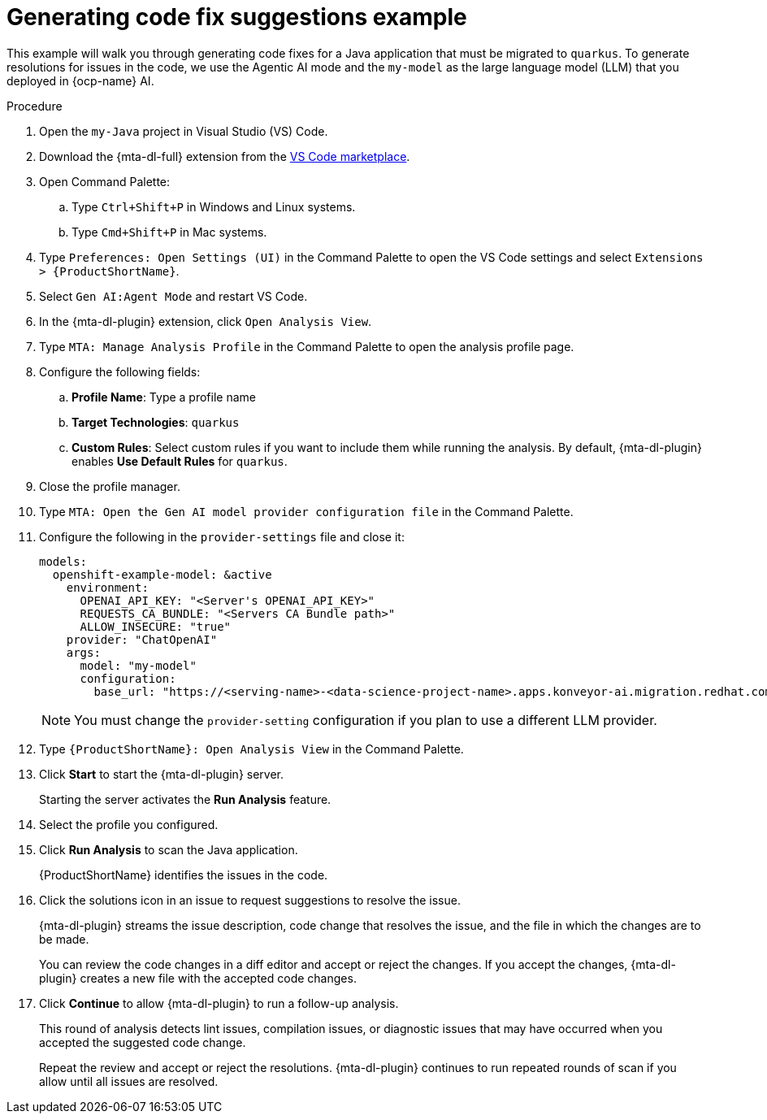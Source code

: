 :_newdoc-version: 2.15.0
:_template-generated: 2024-2-21
:_mod-docs-content-type: REFERENCE

[id="example-code-generation_{context}"]
= Generating code fix suggestions example

[role="_abstract"]
This example will walk you through generating code fixes for a Java application that must be migrated to `quarkus`. To generate resolutions for issues in the code, we use the Agentic AI mode and the `my-model` as the large language model (LLM) that you deployed in {ocp-name} AI.

.Procedure

. Open the `my-Java` project in Visual Studio (VS) Code.

. Download the {mta-dl-full} extension from the link:https://marketplace.visualstudio.com/search?term=migration%20toolkit&target=VSCode&category=All%20categories&sortBy=Relevance[VS Code marketplace].

. Open Command Palette:

.. Type `Ctrl+Shift+P` in Windows and Linux systems.
.. Type `Cmd+Shift+P` in Mac systems.

. Type `Preferences: Open Settings (UI)` in the Command Palette to open the VS Code settings and select `Extensions > {ProductShortName}`.

. Select `Gen AI:Agent Mode` and restart VS Code.

. In the {mta-dl-plugin} extension, click `Open Analysis View`.

. Type `MTA: Manage Analysis Profile` in the Command Palette to open the analysis profile page.

. Configure the following fields:

.. *Profile Name*: Type a profile name

.. *Target Technologies*: `quarkus`

.. *Custom Rules*: Select custom rules if you want to include them while running the analysis. By default, {mta-dl-plugin} enables *Use Default Rules* for `quarkus`.

. Close the profile manager.

. Type `MTA: Open the Gen AI model provider configuration file` in the Command Palette.

. Configure the following in the `provider-settings` file and close it:
+
[source, yaml]
----
models:
  openshift-example-model: &active
    environment:
      OPENAI_API_KEY: "<Server's OPENAI_API_KEY>"
      REQUESTS_CA_BUNDLE: "<Servers CA Bundle path>"
      ALLOW_INSECURE: "true"
    provider: "ChatOpenAI"
    args:
      model: "my-model"
      configuration:
        base_url: "https://<serving-name>-<data-science-project-name>.apps.konveyor-ai.migration.redhat.com/v1"
----
+
[NOTE]
====
You must change the `provider-setting` configuration if you plan to use a different LLM provider.
====

. Type `{ProductShortName}: Open Analysis View` in the Command Palette.

. Click *Start* to start the {mta-dl-plugin} server.
+
Starting the server activates the *Run Analysis* feature.

. Select the profile you configured. 

. Click *Run Analysis* to scan the Java application.
+
{ProductShortName} identifies the issues in the code.

. Click the solutions icon in an issue to request suggestions to resolve the issue.
+
{mta-dl-plugin} streams the issue description, code change that resolves the issue, and the file in which the changes are to be made.
+
You can review the code changes in a diff editor and accept or reject the changes. If you accept the changes, {mta-dl-plugin} creates a new file with the accepted code changes.
+
. Click *Continue* to allow {mta-dl-plugin} to run a follow-up analysis. 
+
This round of analysis detects lint issues, compilation issues, or diagnostic issues that may have occurred when you accepted the suggested code change.
+
Repeat the review and accept or reject the resolutions. {mta-dl-plugin} continues to run repeated rounds of scan if you allow until all issues are resolved. 